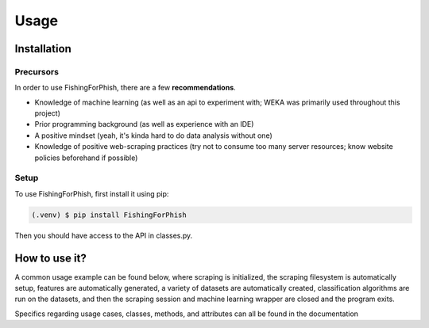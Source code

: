 Usage
=====

.. _installation:

Installation
------------

Precursors
^^^^^^^^^^

In order to use FishingForPhish, there are a few **recommendations**.

* Knowledge of machine learning (as well as an api to experiment with; WEKA was primarily used throughout this project)
* Prior programming background (as well as experience with an IDE)
* A positive mindset (yeah, it's kinda hard to do data analysis without one)
* Knowledge of positive web-scraping practices (try not to consume too many server resources; know website policies beforehand if possible)

Setup
^^^^^

To use FishingForPhish, first install it using pip:

.. code-block:: console

   (.venv) $ pip install FishingForPhish

Then you should have access to the API in classes.py. 

How to use it?
--------------

A common usage example can be found below, where scraping is initialized, the scraping filesystem is automatically setup, 
features are automatically generated, a variety of datasets are automatically created, classification algorithms are run 
on the datasets, and then the scraping session and machine learning wrapper are closed and the program exits.

.. code-block::
    # Initialization
    run = initialize()
    run.initializeAll()

    # PageBased data generation + initialization
    pageData = page(
        urlFile="data/urls.txt",
        dataDir="data",
        driver=run.driver,
        BS=run.BS)
    pageData.pageScrape()
    print(pageData.pageFeatures)

    # ImageBased data generation
    imageData = image(
        urlFile="data/urls.txt",
        dataDir="data",
        driver=run.driver,
        BS=run.BS)
    imageData.imageScrape()
    print(imageData.imageFeatures)

    # Data Combination
    DC = combine(
        pageFeatures=pageData.pageFeatures,
        imageFeatures=imageData.imageFeatures,
        urlFile="data/urls.txt",
        dataDir="data")
    DC.createDatasets()
    
    # Classification     
    DC.classify()
    
    # Exiting
    run.closeSelenium()

Specifics regarding usage cases, classes, methods, and attributes can all be found in the documentation
